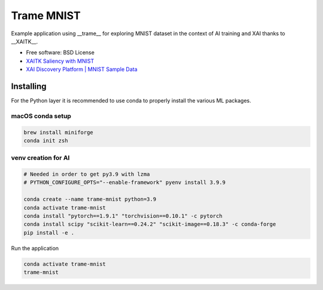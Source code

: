 ================
Trame MNIST
================

Example application using __trame__ for exploring MNIST dataset in the context of AI training and XAI thanks to __XAITK__.

* Free software: BSD License
* `XAITK Saliency with MNIST <https://github.com/XAITK/xaitk-saliency/blob/master/examples/MNIST_scikit_saliency.ipynb>`_
* `XAI Discovery Platform | MNIST Sample Data <http://obereed.net:3838/mnist/>`_

Installing
----------

For the Python layer it is recommended to use conda to properly install the various ML packages.

macOS conda setup
^^^^^^^^^^^^^^^^^

.. code-block:: console

    brew install miniforge
    conda init zsh

venv creation for AI
^^^^^^^^^^^^^^^^^^^^

.. code-block:: console

    # Needed in order to get py3.9 with lzma
    # PYTHON_CONFIGURE_OPTS="--enable-framework" pyenv install 3.9.9

    conda create --name trame-mnist python=3.9
    conda activate trame-mnist
    conda install "pytorch==1.9.1" "torchvision==0.10.1" -c pytorch
    conda install scipy "scikit-learn==0.24.2" "scikit-image==0.18.3" -c conda-forge
    pip install -e .



Run the application

.. code-block:: console

    conda activate trame-mnist
    trame-mnist
